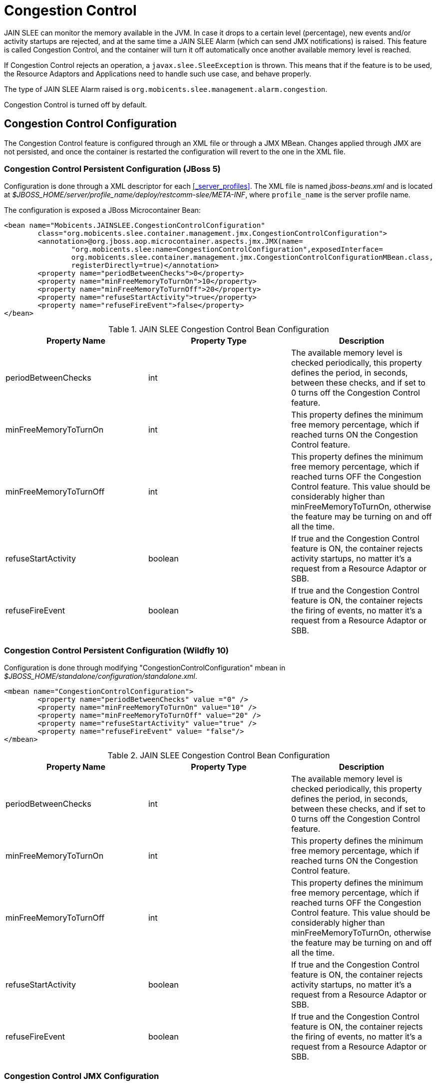 
= Congestion Control

JAIN SLEE can monitor the memory available in the JVM.
In case it drops to a certain level (percentage), new events and/or activity startups are rejected, and at the same time a JAIN SLEE Alarm (which can send JMX notifications) is raised.
This feature is called Congestion Control, and the container will turn it off automatically once another available memory level is reached.

If Congestion Control rejects an operation, a [class]`javax.slee.SleeException` is thrown.
This means that if the feature is to be used, the Resource Adaptors and Applications need to handle such use case, and behave properly.

The type of JAIN SLEE Alarm raised is [app]`org.mobicents.slee.management.alarm.congestion`.

Congestion Control is turned off by default.

[[_congestion_control_configuration]]
== Congestion Control Configuration

The Congestion Control feature is configured through an XML file or through a JMX MBean.
Changes applied through JMX are not persisted, and once the container is restarted the configuration will revert to the one in the XML file.

=== Congestion Control Persistent Configuration (JBoss 5)

Configuration is done through a XML descriptor for each <<_server_profiles>>.
The XML file is named [path]_jboss-beans.xml_ and is located at [path]_$JBOSS_HOME/server/profile_name/deploy/restcomm-slee/META-INF_, where [app]`profile_name` is the server profile name.

The configuration is exposed a JBoss Microcontainer Bean:

[source,xml]
----

<bean name="Mobicents.JAINSLEE.CongestionControlConfiguration"
	class="org.mobicents.slee.container.management.jmx.CongestionControlConfiguration">
	<annotation>@org.jboss.aop.microcontainer.aspects.jmx.JMX(name=
		"org.mobicents.slee:name=CongestionControlConfiguration",exposedInterface=
		org.mobicents.slee.container.management.jmx.CongestionControlConfigurationMBean.class,
		registerDirectly=true)</annotation>
	<property name="periodBetweenChecks">0</property> 
	<property name="minFreeMemoryToTurnOn">10</property>
	<property name="minFreeMemoryToTurnOff">20</property>
	<property name="refuseStartActivity">true</property>
	<property name="refuseFireEvent">false</property>
</bean>
----

.JAIN SLEE Congestion Control Bean Configuration
[cols="1,1,1", frame="all", options="header"]
|===
| Property Name | Property Type | Description
| periodBetweenChecks | int | The available memory level is checked periodically, this property defines the period, in seconds, between these checks, and if set to 0 turns off the Congestion Control feature.
| minFreeMemoryToTurnOn | int | This property defines the minimum free memory percentage, which if reached turns ON the Congestion Control feature.
| minFreeMemoryToTurnOff | int | This property defines the minimum free memory percentage, which if reached turns OFF the Congestion Control feature. This value should be considerably higher than minFreeMemoryToTurnOn, otherwise the feature may be turning on and off all the time.
| refuseStartActivity | boolean | If true and the Congestion Control feature is ON, the container rejects activity startups, no matter it's a request from a Resource Adaptor or SBB.
| refuseFireEvent | boolean | If true and the Congestion Control feature is ON, the container rejects the firing of events, no matter it's a request from a Resource Adaptor or SBB.
|===

=== Congestion Control Persistent Configuration (Wildfly 10)

Configuration is done through modifying "CongestionControlConfiguration" mbean in [path]_$JBOSS_HOME/standalone/configuration/standalone.xml_.

[source,xml]
----

<mbean name="CongestionControlConfiguration">
	<property name="periodBetweenChecks" value ="0" />
	<property name="minFreeMemoryToTurnOn" value="10" />
	<property name="minFreeMemoryToTurnOff" value="20" />
	<property name="refuseStartActivity" value="true" />
	<property name="refuseFireEvent" value= "false"/>
</mbean>
----

.JAIN SLEE Congestion Control Bean Configuration
[cols="1,1,1", frame="all", options="header"]
|===
| Property Name | Property Type | Description
| periodBetweenChecks | int | The available memory level is checked periodically, this property defines the period, in seconds, between these checks, and if set to 0 turns off the Congestion Control feature.
| minFreeMemoryToTurnOn | int | This property defines the minimum free memory percentage, which if reached turns ON the Congestion Control feature.
| minFreeMemoryToTurnOff | int | This property defines the minimum free memory percentage, which if reached turns OFF the Congestion Control feature. This value should be considerably higher than minFreeMemoryToTurnOn, otherwise the feature may be turning on and off all the time.
| refuseStartActivity | boolean | If true and the Congestion Control feature is ON, the container rejects activity startups, no matter it's a request from a Resource Adaptor or SBB.
| refuseFireEvent | boolean | If true and the Congestion Control feature is ON, the container rejects the firing of events, no matter it's a request from a Resource Adaptor or SBB.
|===

=== Congestion Control JMX Configuration

Through JMX, the Congestion Control feature configuration can be changed with the container running.
These configuration changes are not persisted.

The JMX MBean which can be used to change the Congestion Control configuration is named [app]`org.mobicents.slee:name=CongestionControlConfiguration`, and provides getters and setters to change each property defined in the persistent configuration.
The JMX Console can be used to use this MBean, see <<_management_jmx_console>>.
